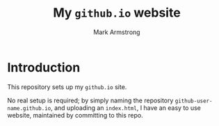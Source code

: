 #+Title: My ~github.io~ website
#+Author: Mark Armstrong
#+Description: 

* Introduction

This repository sets up my ~github.io~ site.

No real setup is required; by simply naming the
repository ~github-user-name.github.io~, and uploading an ~index.html~,
I have an easy to use website, maintained by committing to this repo.

* The ~gitignore~ file                            :noexport:

#+begin_src text :tangle .gitignore
*~

*.agdai
*.tex
*_minted*
#+end_src
